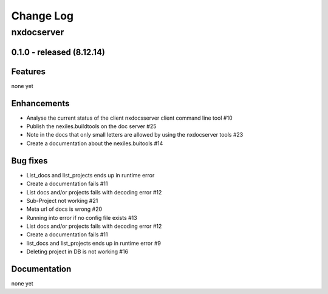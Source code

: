 ==========
Change Log
==========

nxdocserver
===========

0.1.0 - released (8.12.14)
--------------------------

Features
--------
none yet

Enhancements
------------

- Analyse the current status of the client nxdocsserver client command line tool #10

- Publish the nexiles.buildtools on the doc server #25

- Note in the docs that only small letters are allowed by using the nxdocserver tools #23

- Create a documentation about the nexiles.buitools #14

Bug fixes
---------

- List_docs and list_projects ends up in runtime error

- Create a documentation fails #11

- List docs and/or projects fails with decoding error #12

- Sub-Project not working #21

- Meta url of docs is wrong #20

- Running into error if no config file exists #13

- List docs and/or projects fails with decoding error #12

- Create a documentation fails #11

- list_docs and list_projects ends up in runtime error #9

- Deleting project in DB is not working #16

Documentation
-------------
none yet

